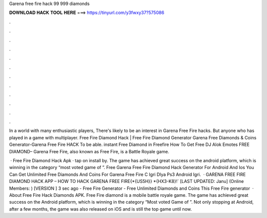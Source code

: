 Garena free fire hack 99 999 diamonds



𝐃𝐎𝐖𝐍𝐋𝐎𝐀𝐃 𝐇𝐀𝐂𝐊 𝐓𝐎𝐎𝐋 𝐇𝐄𝐑𝐄 ===> https://tinyurl.com/y3fwxy37?575086



.



.



.



.



.



.



.



.



.



.



.



.

In a world with many enthusiastic players, There's likely to be an interest in Garena Free Fire hacks. But anyone who has played in a game with multiplayer. Free Fire Diamond Hack | Free Fire Diamond Generator Garena Free Diamonds & Coins Generator-Garena Free Fire HACK To be able. instant Free Diamond in Freefire How To Get Free DJ Alok Emotes FREE DIAMOND– Garena Free Fire, also known as Free Fire, is a Battle Royale game.

 · Free Fire Diamond Hack Apk · tap on install by. The game has achieved great success on the android platform, which is winning in the category “most voted game of ”. Free Garena Free Fire Diamond Hack Generator For Android And Ios You Can Get Unlimited Free Diamonds And Coins For Garena Free Fire C Igri Dlya Ps3 Android Igri.  · GARENA FREE FIRE DIAMOND HACK APP – HOW TO HACK GARENA FREE FIRE{*{US5H}} *{HX3-K8}!` [LAST UPDATED: Janu] (Online Members: ) [VERSION ] 3 sec ago - Free Fire Generator - Free Unlimited Diamonds and Coins This Free Fire generator   · About Free Fire Hack Diamonds APK. Free Fire diamond is a mobile battle royale game. The game has achieved great success on the Android platform, which is winning in the category “Most voted Game of ”. Not only stopping at Android, after a few months, the game was also released on iOS and is still the top game until now.
